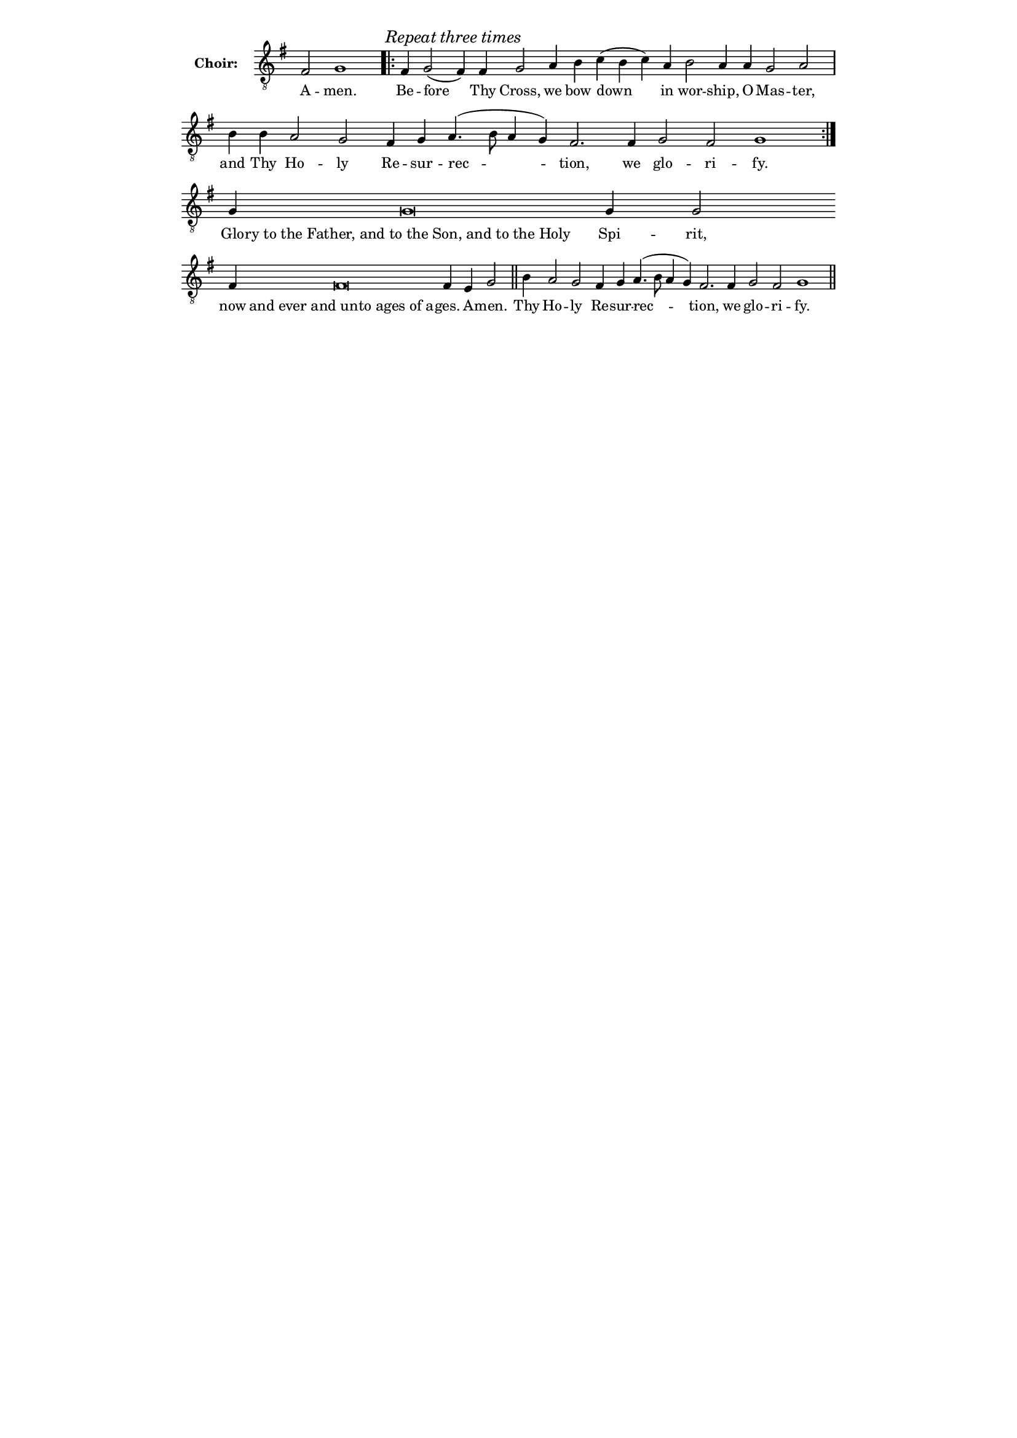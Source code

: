 \version "2.14.2"
\language "english"
#(set-global-staff-size 14)

alignleft = \once \override LyricText #'self-alignment-X = #-1

\header {
  % Remove default LilyPond tagline
  tagline = ##f
}

\paper {
  % #(set-paper-size "a4")
  line-width = 13.5\cm
}

\layout {
  \context {
    \Score
    \remove "Bar_number_engraver"
  }
  \context {
    \Staff
    \remove "Time_signature_engraver"
  }
}

global = {
  \key g \major
  \time 4/4
}

text =  \lyricmode {
  % Lyrics follow here.
  A -- men.
  Be -- fore Thy Cross, we bow down in wor -- ship, O Mas -- ter, and Thy Ho -- ly Re -- sur -- rec -- tion, we glo -- ri -- fy.
	Glo -- "ry to the Father, and to the Son, and to the Holy" Spi -- rit, now "and ever and unto ages of a" -- ges. A -- men.
	Thy Ho -- ly Re -- sur -- rec -- tion, we glo -- ri -- fy.
}

notes = {
	% melody from http://music.russianorthodox-stl.org/music/liturgy/trisagion/Liturgy_BeforeThyCross_Obik_E_082907.pdf
  fs2 g1
  \once \override Score.RehearsalMark #'self-alignment-X = #LEFT
  \mark \markup \italic { Repeat three times}
  \repeat volta 3 {
  	fs4 g2( fs4) fs g2 a4 b c( b c) a b2 a4 a g2 a \bar "|"
  	b4 b a2 g fs4 g a4.( b8 a4 g) fs2. fs4 g2 fs g1
  }
  g4 g\breve g4 g2 \bar "" fs4 fs\breve fs4 e g2 \bar "||"
  b4 a2 g fs4 g a4.( b8 a4 g) fs2. fs4 g2 fs g1 \bar "||"
}

tenorVoice = \relative c {
  \global
  \dynamicUp
  \clef "treble_8"
  % Music follows here.
  \notes
}

verse = \lyricmode {
  % Lyrics follow here.
  \text
}

\score {
  \new Staff \with {
    instrumentName = \markup \bold "Choir:"
  }
  {
    %#(set-accidental-style 'neo-modern 'Score)
    \cadenzaOn
    \tenorVoice
  }
  \addlyrics { \verse }
  \layout { }
}
